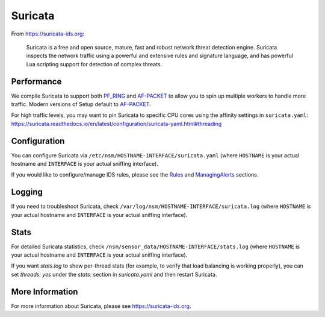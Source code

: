 Suricata
========

From https://suricata-ids.org:

    Suricata is a free and open source, mature, fast and robust network
    threat detection engine. Suricata inspects the network traffic using
    a powerful and extensive rules and signature language, and has
    powerful Lua scripting support for detection of complex threats.

Performance
-----------

We compile Suricata to support both `PF\_RING <PF_RING>`__ and `<AF-PACKET>`_ to allow you to spin up multiple workers to handle more traffic.  Modern versions of Setup default to `<AF-PACKET>`_.

| For high traffic levels, you may want to pin Suricata to specific CPU cores using the affinity settings in ``suricata.yaml``:
| https://suricata.readthedocs.io/en/latest/configuration/suricata-yaml.html#threading

Configuration
-------------

You can configure Suricata via ``/etc/nsm/HOSTNAME-INTERFACE/suricata.yaml`` (where ``HOSTNAME`` is your actual hostname and ``INTERFACE`` is your actual sniffing interface).

If you would like to configure/manage IDS rules, please see the `<Rules>`__ and `<ManagingAlerts>`__ sections.

Logging
-------

If you need to troubleshoot Suricata, check ``/var/log/nsm/HOSTNAME-INTERFACE/suricata.log`` (where ``HOSTNAME`` is your actual hostname and ``INTERFACE`` is your actual sniffing interface).

Stats
-----

For detailed Suricata statistics, check ``/nsm/sensor_data/HOSTNAME-INTERFACE/stats.log`` (where ``HOSTNAME`` is your actual hostname and ``INTERFACE`` is your actual sniffing interface).

If you want `stats.log` to show per-thread stats (for example, to verify that load balancing is working properly), you can set `threads: yes` under the `stats:` section in `suricata.yaml` and then restart Suricata.

More Information
----------------

For more information about Suricata, please see https://suricata-ids.org.
